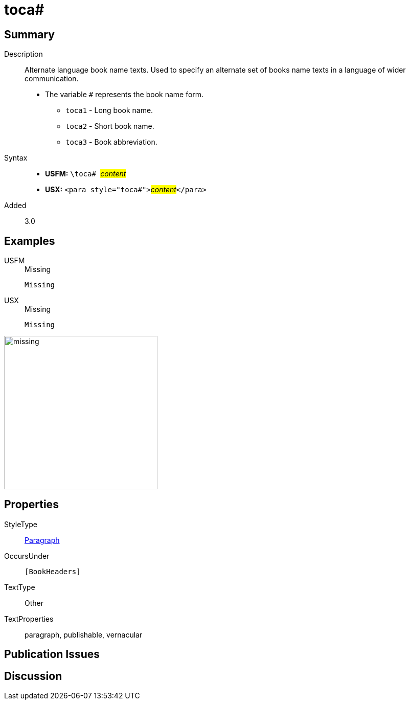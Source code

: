 = toca#
:description: Alternate language book name texts
:url-repo: https://github.com/usfm-bible/tcdocs/blob/main/markers/para/toca.adoc
:noindex:
ifndef::localdir[]
:source-highlighter: rouge
:localdir: ../
endif::[]
:imagesdir: {localdir}/images

// tag::public[]

== Summary

Description:: Alternate language book name texts. Used to specify an alternate set of books name texts in a language of wider communication.
* The variable `#` represents the book name form.
** `toca1` - Long book name.
** `toca2` - Short book name.
** `toca3` - Book abbreviation.
Syntax::
* *USFM:* ``++\toca# ++``#__content__#
* *USX:* ``++<para style="toca#">++``#__content__#``++</para>++``
// tag::spec[]
Added:: 3.0
// end::spec[]

== Examples

[tabs]
======
USFM::
+
.Missing
[source#src-usfm-para-toca_1,usfm]
----
Missing
----
USX::
+
.Missing
[source#src-usx-para-toca_1,xml]
----
Missing
----
======

image::para/missing.jpg[,300]

== Properties

StyleType:: xref:para:index.adoc[Paragraph]
OccursUnder:: `[BookHeaders]`
TextType:: Other
TextProperties:: paragraph, publishable, vernacular

== Publication Issues

// end::public[]

== Discussion
